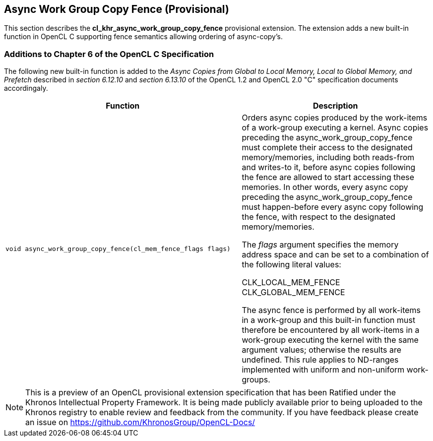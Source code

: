 // Copyright 2017-2020 The Khronos Group. This work is licensed under a
// Creative Commons Attribution 4.0 International License; see
// http://creativecommons.org/licenses/by/4.0/

[[cl_khr_async_work_group_copy_fence]]
== Async Work Group Copy Fence (Provisional)

This section describes the *cl_khr_async_work_group_copy_fence* provisional extension.
The extension adds a new built-in function in OpenCL C supporting
fence semantics allowing ordering of async-copy's.

[[cl_khr_async_work_group_copy_fence-additions-to-chapter-6-of-the-opencl-specification]]
=== Additions to Chapter 6 of the OpenCL C Specification

The following new built-in function is added to the _Async Copies from Global to
Local Memory, Local to Global Memory, and Prefetch_ described in _section 6.12.10_
and _section 6.13.10_ of the OpenCL 1.2 and OpenCL 2.0 "C" specification documents accordingaly.

[cols="5a,4",options="header",]
|=======================================================================
|*Function* |*Description*
|[source,c]
----
void async_work_group_copy_fence(cl_mem_fence_flags flags)
----
| Orders async copies produced by the work-items of a work-group executing
a kernel. Async copies preceding the async_work_group_copy_fence must
complete their access to the designated memory/memories,
including both reads-from and writes-to it, before async copies
following the fence are allowed to start accessing these memories.
In other words, every async copy preceding the async_work_group_copy_fence
must happen-before every async copy following the fence, with respect to
the designated memory/memories.

The _flags_ argument specifies the memory address space and can be set to a
combination of the following literal values:

    CLK_LOCAL_MEM_FENCE
    CLK_GLOBAL_MEM_FENCE

The async fence is performed by all work-items in a work-group and this
built-in function must therefore be encountered by all work-items in a
work-group executing the kernel with the same argument values;
otherwise the results are undefined. This rule applies to ND-ranges
implemented with uniform and non-uniform work-groups.
|=======================================================================

NOTE: This is a preview of an OpenCL provisional extension specification that has been Ratified under the Khronos Intellectual Property Framework. It is being made publicly available prior to being uploaded to the Khronos registry to enable review and feedback from the community. If you have feedback please create an issue on https://github.com/KhronosGroup/OpenCL-Docs/
